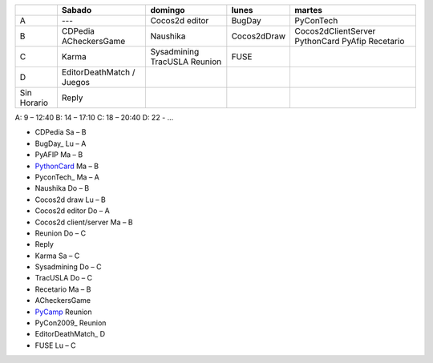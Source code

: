 
.. csv-table::
    :header: ,Sabado,domingo,lunes,martes

    A,---,Cocos2d editor,BugDay,PyConTech
    B,CDPedia ACheckersGame,Naushika,Cocos2dDraw,Cocos2dClientServer PythonCard PyAfip Recetario
    C,Karma,Sysadmining TracUSLA Reunion,FUSE,
    D,EditorDeathMatch / Juegos
    Sin Horario,Reply,,,

A: 9 – 12:40 B: 14 – 17:10 C: 18 – 20:40 D: 22 - ...

* CDPedia      Sa – B

* BugDay_       Lu – A

* PyAFIP       Ma – B

* PythonCard_   Ma – B

* PyconTech_    Ma – A

* Naushika     Do – B

* Cocos2d draw Lu – B

* Cocos2d editor       Do – A

* Cocos2d client/server        Ma – B

* Reunion      Do – C

* Reply

* Karma        Sa – C

* Sysadmining  Do – C

* TracUSLA     Do – C

* Recetario    Ma – B

* ACheckersGame

* PyCamp_       Reunion

* PyCon2009_    Reunion

* EditorDeathMatch_     D

* FUSE Lu – C

.. _pycamp: /pycamp
.. _pythoncard: /pythoncard
